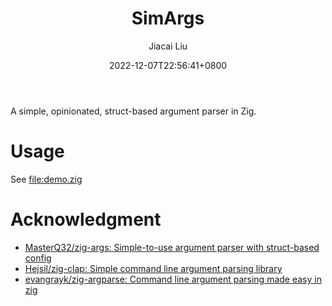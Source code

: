 #+TITLE: SimArgs
#+DATE: 2022-12-07T22:56:41+0800
#+LASTMOD: 2022-12-07T22:56:41+0800
#+AUTHOR: Jiacai Liu
#+EMAIL: dev@liujiacai.net
#+OPTIONS: toc:nil num:nil
#+STARTUP: content

[[https://github.com/jiacai2050/simargs/actions/workflows/CI.yml][https://github.com/jiacai2050/simargs/actions/workflows/CI.yml/badge.svg]]

A simple, opinionated, struct-based argument parser in Zig.

* Usage
See [[file:demo.zig]]

* Acknowledgment
- [[https://github.com/MasterQ32/zig-args/][MasterQ32/zig-args: Simple-to-use argument parser with struct-based config]]
- [[https://github.com/Hejsil/zig-clap][Hejsil/zig-clap: Simple command line argument parsing library]]
- [[https://github.com/evangrayk/zig-argparse][evangrayk/zig-argparse: Command line argument parsing made easy in zig]]

